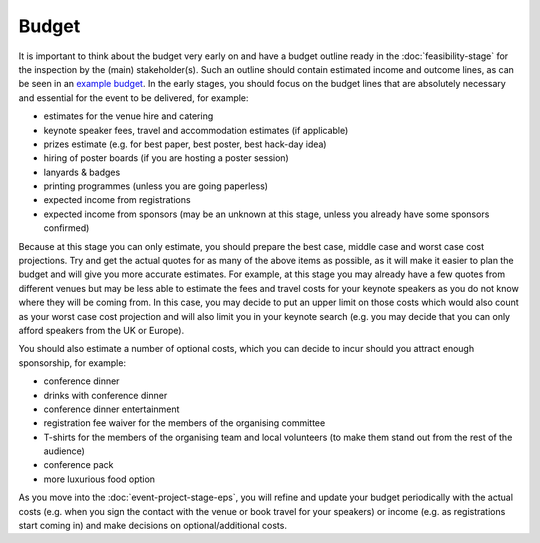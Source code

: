 .. _Budget:

Budget
======

It is important to think about the budget very early on and have a budget outline ready in the :doc:`feasibility-stage`
for the inspection by the (main) stakeholder(s). Such an outline should contain estimated income and outcome lines,
as can be seen in an
`example budget <https://docs.google.com/spreadsheets/d/1aM2pPFgV2kurA4G7L8AT1GTyeWRj2fo3ner_jsTzSEU/edit#gid=0>`_.
In the early stages, you should focus on the budget lines that
are absolutely necessary and essential for the event to be delivered, for example:

- estimates for the venue hire and catering
- keynote speaker fees, travel and accommodation estimates (if applicable)
- prizes estimate (e.g. for best paper, best poster, best hack-day idea)
- hiring of poster boards (if you are hosting a poster session)
- lanyards & badges
- printing programmes (unless you are going paperless)
- expected income from registrations
- expected income from sponsors (may be an unknown at this stage, unless you already have some sponsors confirmed)

Because at this stage you can only estimate, you should prepare the
best case, middle case and worst case cost projections. Try and get the actual quotes for as many of the above items as
possible, as it will make it easier to plan the budget
and will give you more accurate estimates. For example, at this stage you may already have a few quotes from different
venues but may be less able to estimate the fees and travel costs for your keynote speakers as you do not know where
they will be coming from. In this case, you may decide to put an upper limit on those costs which would also count as
your worst case cost projection and will also limit you in your keynote search (e.g. you may decide that you can only
afford speakers from the UK or Europe).

You should also estimate a number of optional costs, which you can decide to incur should you attract enough
sponsorship, for example:

- conference dinner
- drinks with conference dinner
- conference dinner entertainment
- registration fee waiver for the members of the organising committee
- T-shirts for the members of the organising team and local volunteers (to make them stand out from the rest of the audience)
- conference pack
- more luxurious food option

As you move into the :doc:`event-project-stage-eps`, you will refine and update your budget periodically with the actual
costs (e.g. when you sign the contact with the venue or book travel for your speakers)
or income (e.g. as registrations start coming in) and make decisions on optional/additional costs.